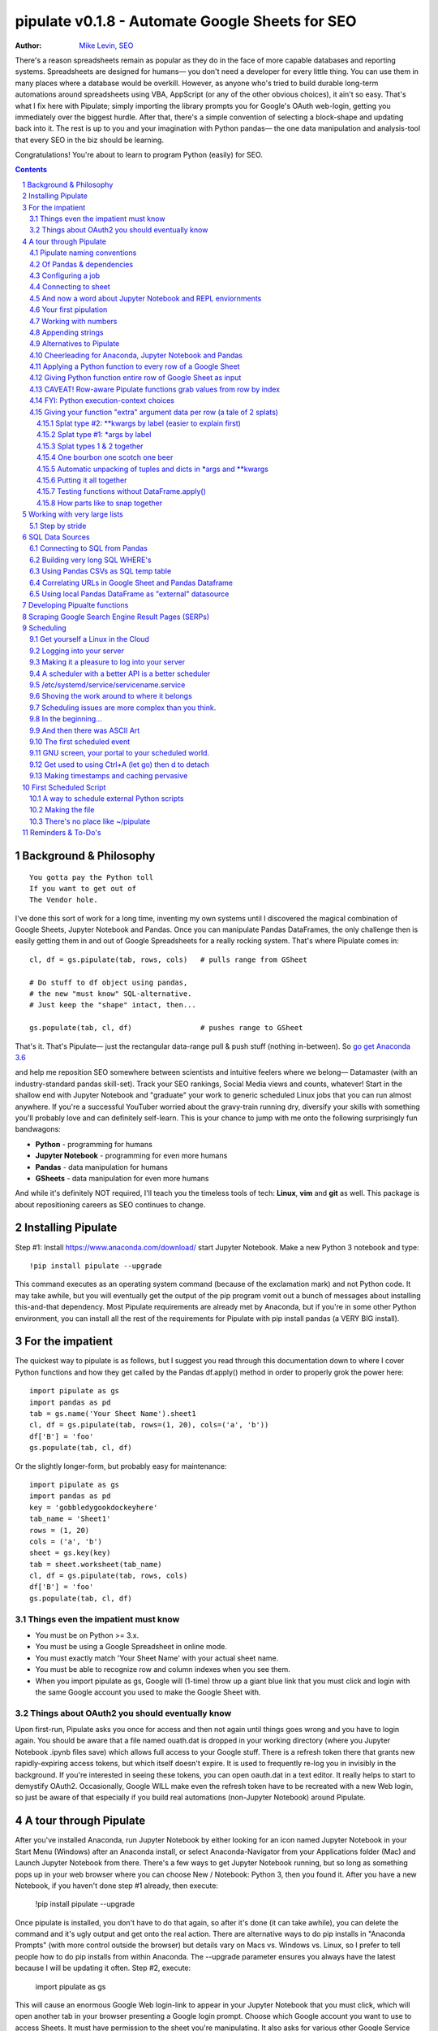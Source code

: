
===============
pipulate v0.1.8 - Automate Google Sheets for SEO
===============

:Author: `Mike Levin, SEO <http://mikelev.in>`_

There's a reason spreadsheets remain as popular as they do in the face of more
capable databases and reporting systems. Spreadsheets are designed for humans—
you don't need a developer for every little thing. You can use them in many
places where a database would be overkill. However, as anyone who's tried to
build durable long-term automations around spreadsheets using VBA, AppScript
(or any of the other obvious choices), it ain't so easy. That's what I fix here
with Pipulate; simply importing the library prompts you for Google's OAuth
web-login, getting you immediately over the biggest hurdle. After that, there's
a simple convention of selecting a block-shape and updating back into it. The
rest is up to you and your imagination with Python pandas— the one data
manipulation and analysis-tool that every SEO in the biz should be learning.

.. image:: pipulate-logo.svg

Congratulations! You're about to learn to program Python (easily) for SEO.

.. contents::
    :backlinks: none

.. sectnum::

########################################
Background & Philosophy
########################################
::

    You gotta pay the Python toll 
    If you want to get out of
    The Vendor hole.

I've done this sort of work for a long time, inventing my own systems until I
discovered the magical combination of Google Sheets, Jupyter Notebook and
Pandas. Once you can manipulate Pandas DataFrames, the only challenge then is
easily getting them in and out of Google Spreadsheets for a really rocking
system. That's where Pipulate comes in::

    cl, df = gs.pipulate(tab, rows, cols)   # pulls range from GSheet

    # Do stuff to df object using pandas,
    # the new "must know" SQL-alternative.
    # Just keep the "shape" intact, then...

    gs.populate(tab, cl, df)                # pushes range to GSheet

That's it. That's Pipulate— just the rectangular data-range pull & push stuff
(nothing in-between). So `go get Anaconda 3.6 <https://www.anaconda.com/download/>`_ 

and help me reposition SEO somewhere between scientists and intuitive feelers
where we belong— Datamaster (with an industry-standard pandas skill-set). Track
your SEO rankings, Social Media views and counts, whatever! Start in the
shallow end with Jupyter Notebook and "graduate" your work to generic scheduled
Linux jobs that you can run almost anywhere. If you're a successful YouTuber
worried about the gravy-train running dry, diversify your skills with something
you'll probably love and can definitely self-learn. This is your chance to jump
with me onto the following surprisingly fun bandwagons:

- **Python** - programming for humans
- **Jupyter Notebook** - programming for even more humans
- **Pandas** - data manipulation for humans
- **GSheets** - data manipulation for even more humans

And while it's definitely NOT required, I'll teach you the timeless tools of
tech: **Linux**, **vim** and **git** as well. This package is about
repositioning careers as SEO continues to change.

########################################
Installing Pipulate
########################################

Step #1: Install https://www.anaconda.com/download/ start Jupyter Notebook.
Make a new Python 3 notebook and type::

    !pip install pipulate --upgrade

This command executes as an operating system command (because of the
exclamation mark) and not Python code. It may take awhile, but you will
eventually get the output of the pip program vomit out a bunch of messages
about installing this-and-that dependency. Most Pipulate requirements are
already met by Anaconda, but if you're in some other Python environment, you
can install all the rest of the requirements for Pipulate with pip install
pandas (a VERY BIG install).

########################################
For the impatient
########################################

The quickest way to pipulate is as follows, but I suggest you read through this
documentation down to where I cover Python functions and how they get called by
the Pandas df.apply() method in order to properly grok the power here::

    import pipulate as gs
    import pandas as pd
    tab = gs.name('Your Sheet Name').sheet1
    cl, df = gs.pipulate(tab, rows=(1, 20), cols=('a', 'b'))
    df['B'] = 'foo'
    gs.populate(tab, cl, df)

Or the slightly longer-form, but probably easy for maintenance::

    import pipulate as gs
    import pandas as pd
    key = 'gobbledygookdockeyhere'
    tab_name = 'Sheet1'
    rows = (1, 20)
    cols = ('a', 'b')
    sheet = gs.key(key)
    tab = sheet.worksheet(tab_name)
    cl, df = gs.pipulate(tab, rows, cols)
    df['B'] = 'foo'
    gs.populate(tab, cl, df)

****************************************
Things even the impatient must know
****************************************

- You must be on Python >= 3.x.
- You must be using a Google Spreadsheet in online mode.
- You must exactly match 'Your Sheet Name' with your actual sheet name.
- You must be able to recognize row and column indexes when you see them.
- When you import pipulate as gs, Google will (1-time) throw up a giant blue
  link that you must click and login with the same Google account you used to
  make the Google Sheet with.

****************************************
Things about OAuth2 you should eventually know
****************************************

Upon first-run, Pipulate asks you once for access and then not again until
things goes wrong and you have to login again. You should be aware that a file
named ouath.dat is dropped in your working directory (where you Jupyter
Notebook .ipynb files save) which allows full access to your Google stuff.
There is a refresh token there that grants new rapidly-expiring access tokens,
but which itself doesn't expire. It is used to frequently re-log you in
invisibly in the background. If you're interested in seeing these tokens, you
can open oauth.dat in a text editor. It really helps to start to demystify
OAuth2. Occasionally, Google WILL make even the refresh token have to be
recreated with a new Web login, so just be aware of that especially if you
build real automations (non-Jupyter Notebook) around Pipulate.

########################################
A tour through Pipulate
########################################

After you've installed Anaconda, run Jupyter Notebook by either looking for an
icon named Jupyter Notebook in your Start Menu (Windows) after an Anaconda
install, or select Anaconda-Navigator from your Applications folder (Mac) and
Launch Jupyter Notebook from there. There's a few ways to get Jupyter Notebook
running, but so long as something pops up in your web browser where you can
choose New / Notebook: Python 3, then you found it. After you have a new
Notebook, if you haven't done step #1 already, then execute:

    !pip install pipulate --upgrade

Once pipulate is installed, you don't have to do that again, so after it's done
(it can take awhile), you can delete the command and it's ugly output and get
onto the real action. There are alternative ways to do pip installs in
"Anaconda Prompts" (with more control outside the browser) but details vary on
Macs vs. Windows vs. Linux, so I prefer to tell people how to do pip installs
from within Anaconda. The --upgrade parameter ensures you always have the
latest because I will be updating it often. Step #2, execute:

    import pipulate as gs

This will cause an enormous Google Web login-link to appear in your Jupyter
Notebook that you must click, which will open another tab in your browser
presenting a Google login prompt. Choose which Google account you want to use
to access Sheets. It must have permission to the sheet you're manipulating. It
also asks for various other Google Service permissions while it has the chance,
in case you plan on using Pipulate to track your YouTube view-counts and such,
which you should totally do.

****************************************
Pipulate naming conventions
****************************************

In case you're wondering why I recommend the convention of importing pipulate
as gs, it's because my other Github module GoodSheet got fully wrapped in here,
and I like reminding everyone Pipulate is in fact GoodSheet. I also got very
fond of how gs.pipulate() looks, and I think it helps that gs also stands for
Google Sheet. It also avoids the verbosity of pipulate.pipulate() or
abbreviation-confusion of pi.pipulate() or pip.pipulate() or any of the other
choices not nearly as beautiful as gs.pipulate().

For those familiar with the Flask web microframework, it might help to think of
Pipulate as something lightly sprinkled in to connect GSpread and Pandas, and
not really trying to do all that much itself except a few API innovations to
help. The act of pipulating is just picking up an Excel-style rectangular
spreadsheet range as both a GSpread cell_list and a Pandas DataFrame, altering
the df completely with Pandas, and then using the symmetrical act of POPULATING
to push the changes back into Google Sheet.

****************************************
Of Pandas & dependencies
****************************************

Pipulate is designed to let you do all your challenging data-manipulation work
in Pandas. Pandas is not part of Python "core", but then neither is Google
Sheets or GSpread, so don't complain. You're drinking deep of both the Google
and Python Koolaid with Pipulate. You could do a lot worse. Any disenfranchised
SQL-users out there, Python Pandas is where you should be going. Not to put too
fine a point on it, but SQL has let you down. You need a more universal
lightweight "general case" data manipulation tool, and Pandas is it whether you
realize it yet or not. It's not like Oracle's going to buy Python too. So just
go ahead and import Pandas::

    import pandas as pd

****************************************
Configuring a job
****************************************

In that same Jupyter Notebook that you imported pipulate and pandas into, you
can now set the values that will allow you to connect to our spreadsheet (file)
and worksheet (tab), along with the cell range defined as a set of row and
column indexes, using row-numbers and column-letters that display in
spreadsheet user interfaces::

    key = '[Your GSheet key]'
    tab_name = 'Sheet1'
    rows = (1, 20)
    cols = ('a', 'b')

It's good to switch from using GSheet file-names to their unique "keys" for the
sake of avoiding future confusion about which document you're actually working
on. It's far too easy to have 2 files with the same name. Be sure to use the
long string of characters copied out of a Google Sheet URL for the key. That's
the long string of alphanumeric gobbledygook not broken up by slashes. The
tab_name is always "Sheet1" on a freshly-made sheet. If you rename it or want
to manipulate a different tab, be sure to make it match this. The rows and cols
tuple defines the rectangular region you will want to manipulate.

Okay, let's generate some text to manipulate with Pipulate. Enter and execute::

    import this

...and you will now have 20 nice new lines about the Zen of Python to
copy/paste from Jupyter Notebook to a newly-made Google Sheet you can use for
the below exercise. In other words, create a new Google Sheet and paste the 20
Zen of Python lines into cells A1:A20. You are now ready to pipulate.

****************************************
Connecting to sheet
****************************************

Open the connection to the Google Sheet (as if it were a database) and copy a
rectangular range in both the GSpread cell_list format and as a Pandas
DataFrame. This is setting the stage to pipulate, by creating two identical
shapes, but of different types (one from GSpread and the other from Pandas)::

    sheet = gs.key(key)
    tab = sheet.worksheet(tab_name)
    cl, df = gs.pipulate(tab, rows, cols)

Even though the cl is a cell_list from GSpread, it is also very similar to
Python's core datatype called list. Jupyter Notebook lets you inspect the
contexts of cl or df simply by running them on their own line. Type this and
hit Enter::

    cl

As you can see, GSpread cell_lists are just what one might call a
one-dimensional array in other languages, which is the same as a normal Python
list datatype. However, a few extra attributes have been layered onto each
cell, such as cl[0]._row to see what row a cell belongs to and cl[0]._col for
its column. In this way, GSpread avoids more complex shapes like a list of
lists or a list of tuples, but it does make manipulating it directly as if a
spreadsheet a challenge, which is pretty frustrating because that's the entire
reason you use a library like GSpread.

Have no fear; Pandas to the rescue! It's not the cl we're going to manipulate.
It's the df, which is a Pandas DataFrame and has a lot of powerful
database-like tricks built-in. All we have to do is NOT TOUCH the cl until such
time as we push our changes back to the spreadsheet. You can also inspect the
df with Jupyter Notebook::

    df

****************************************
And now a word about Jupyter Notebook and REPL enviornments
****************************************

You can inspect objects like cl and df this way because you are in a REPL
(read, eval, print, loop) for Python code execution where the contents of a cl
or df is just sort of "hanging around" frozen in memory MID-EXECUTION for your
casual perusal. This is both a small miracle, and makes Jupyter Notebook the
ideal place for for scientists and marketers to "feel their way around" data
before building resilient automations.

I'm also helping you jump on the same bandwagon that's helping scientists solve
the crisis of reproducibility that hit their field a few years back when they
realized that 70% of published scientific research was unreproducible. While
much credit goes to Jupyter Notebook, it's really Anaconda that gets it all
installed and erases that pesky multi-platform issues that usually become very
major stumbling blocks—even for scientists.

****************************************
Your first pipulation
****************************************

Say you wanted to just plug the value "foo" into column B::

    df['B'] = 'foo'

You can now "push" your changed dataframe object back into the still
compatibly-shaped cell_list object, but peek at it first "in memory" by just
typing df all by itself::

    df

Make the changes that you see in memory push back out to the spreadsheet. Watch
the browser as you populate to see the changes occur!::

    gs.populate(tab, cl, df)

Congratulations. You've just pipulated.

Plugging data dynamically into Google Sheets is nothing new. Pipulate just
simplifies it. To do something slightly more interesting, you can simply copy
the contents of column A to B::

    df['B'] = df['A']
    gs.populate(tab, cl, df)

****************************************
Working with numbers
****************************************

Say there were numbers in column A and you wanted column be to be that number
times 2. Notice I have to convert column A to integers even if they look like
numbers in the spreadsheet, because GSpread converts all numbers to strings::

    df['B'] = df['A'].astype(int) * 2

This example will throw an error if you try it on the Zen of Python data, you
would get ValueError: invalid literal for int() with base 10: 'The Zen of
Python, by Tim Peters'. But you can put numbers in column A and execute this to
see a simple *2 operation and acquaint yourself with how automate-able things
start to become when you replace tedious manual Excel processes with
automation.

****************************************
Appending strings
****************************************

If you wanted to append foo to column A and put the result in column B (like
above, but appending strings to an already already string-type column).::

    df['B'] = df['A'] + 'foo'


****************************************
Alternatives to Pipulate
****************************************

Embedded application languages like Microsoft's VBA or Google's AppScript can
achieve similar results, but if I need to explain to you why these are not as
good as using Python on the back-end, you're in the wrong place. The same goes
for the ever-increasing selection of paid-for Excel and GDocs plug-ins and
other proprietary vendor products which probably don't quite do what you need.

Pipulate is mostly about Python and Pandas. You could replace gs.pipulate() and
gs.populate() with pd.read_csv() and pd.to_csv() and take Google Sheets out of
the equation entirely, or use Excel instead of GSheets by swapping PyExcel for
GSpread. My thinking is that if you have to learn and master one tool for this
sort of data manipulation, it might as well be Python/Pandas.

****************************************
Cheerleading for Anaconda, Jupyter Notebook and Pandas
****************************************

The above example with .astype() also shows that even if you know Python,
there's some new learning to do here for things like casting datatypes, which
is actually different from pure Python. Pandas sits on NumPy which is a popular
C-optimized Python library that provides N-dimensional arrays for the same kind
of work that IBM dinosaurs still do in Fortran for science and stuff. Pandas is
a FRAMEWORK on top of NumPy for such work, but which turns out to be perfectly
designed for what I used to use Pipulate for when it was a Flash-based Web app.

****************************************
Applying a Python function to every row of a Google Sheet
****************************************

Now say you wanted to apply a function to every line of the DataFrame to do
something like retrieve a title tag from a web address, and you had a function
that looked like::

    def status_code(url):
        import requests
        rv = 'failed'
        try:
            rv = requests.get(url).status_code
        except:
            pass
        return rv

Now you can get the status code of every URL in column A with::

    df['B'] = df['A'].apply(status_code)

This is where the "framework" known as Pandas steps in with its own
conventions. Pandas knows to take the function named in the apply method and
for every row of the dataframe, plug the value found in column A into the
function called status_code and plug the resulting value into column B. Look
carefully at what's going on here, because it's about to get a lot more
complicated.

****************************************
Giving Python function entire row of Google Sheet as input
****************************************

While the above example is powerful, it's not nearly as powerful as feeding TWO
arguments to the function using values from out of each row of the dataframe.
To do that, we simply call the .apply() method of the ENTIRE DATAFRAME and not
just a row::

    df['B'] = df.apply(func, axis=1)

There's a few things to note here. First, we HAVE TO include the axis=1
argument or else each COLUMN will be fed to the function by default as it
iterates through the dataframe. When you use the df.apply() method, you can
step through the entire dataframe row-by-row or column-by-column, and we simply
have to include axis=1 to PRESERVE the row-by-row behavior of calling the apply
method directly from a row (when it's implicit). Now, we can select a 3-column
range::

    key = '[Your GSheet key]'
    tab_name = 'Sheet1'
    rows = (1, 4)
    cols = ('a', 'c') # <--Switched "b" to "c"
    sheet = gs.key(key)
    tab = sheet.worksheet(tab_name)
    cl, df = gs.pipulate(tab, rows, cols)

Now we plan on putting a URL in column A and some text that we're going to look
for on the page in column B. Instead of just returning a response code, we will
return how many times the text was found in the retrieved HTML of the page. So,
we will desire to apply this command::

    df['C'] = df.apply(count_times, axis=1)

****************************************
CAVEAT! Row-aware Pipulate functions grab values from row by index
****************************************

However now the count_times function has more responsibility than the
status_code function. Specifically, it needs to know to get the URL from column
A and the keyword from column B, so we rewrite status_code as follows::

    def count_times(row):
        import requests
        url = row[0]
        keyword = row[1]
        rv = None
        try:
            ro = requests.get(url)
        except:
            pass
        rv = '--'
        if ro and ro.status_code == 200:
            rv = ro.text.count(keyword)
        return rv

With the above example, you put the URL you want to examine in column A and the
text whose occurrences you want to count on the page in column B. The results
appear in column C. This is where it starts getting more complex, and there are
ALWAYS costs to complexity. Mapping has to go somewhere, and I currently choose
to put it INSIDE Pipulate functions, which is not necessarily the best
long-term decision, but complex as it may be, you're going to be able to follow
everything that's going on right there in front of you without maintaining
some awful set of per-project externalized mapping tables... ugh! You'll suffer
through that sort of thing soon enough. For here, for now; MAGIC NUMBERS!

****************************************
FYI: Python execution-context choices
****************************************

Remember that the Python code is running under your control so you are not
limited as you would be using Google's own built-in Apps Script (Google's
answer to VBA) for the same purposes. Your Python code is running on your local
machine (via Jupyter Notebook) and can easily be moved to the cloud or on cheap
hardware like Raspberry Pi's. Truth be told, Jupyter Notebook is optional.

All your data manipulation or "creative work" is taking place in Pandas
DataGrids which you are "painting" onto in memory. Aside from copying the
initial range out of a spreadsheet and then pasting the identically-shaped but
altered rectangular spreadsheet range back in, this entire system is just
becoming adept at Pandas using GSheets instead of CSVs.

****************************************
Giving your function "extra" argument data per row (a tale of 2 splats)
****************************************

When stepping row-by-row through a Python Pandas DataFrame, it is often
desirable to insert "meta" attributes that can be used in the function WITHOUT
putting those numbers wastefully on every row of the spreadsheet you're
manipulating. Say the data we wanted to add is a date and it was the same dates
for every row.

===== === ========== ==========
one   com 2018-10-01 2018-10-31
two   net 2018-10-01 2018-10-31
three org 2018-10-01 2018-10-31
===== === ========== ==========

Since the date would be the same all the way down, using a whole column in a
Google Sheet for it would be a waste. In fact, GSheets has some limit to how
many cells you can have, so an extra column with nothing but repeated data is
very "expensive" quota-wise and slows your sheet down. Instead, only keep the
unique data per-row in the sheet. The Pandas API (and Python API in a broader
sense) provides for passing in both fixed-position arguments and labeled
arguments by sort of "side-loading" them in as follows::

    df['C'] = df.apply(func, axis=1, start='2018-01-01', end='2018-01-31')

APIs are weird. They work different ways in different languages, and this is
how Python works. It's weird, but wonderful. There are subtle rules you have to
get down here that just comes with experience. It's called learning to think
Pythonically, If you're in Jupyter Notebook, take a moment to run this::

    import this

--------------------
Splat type #2: \**kwargs by label (easier to explain first)
--------------------

The argument named (\*\*kwargs) accepts as a parameter EITHER a Python
dictionary object (called a dict, which looks a lot like JSON) or it will
accept the more common command-line convention of name=value, name2=value2...
as if being typed-in a terminal. I had a lot of difficulty grokking this, but
it's one of the reasons Python is used to create user-loved "API-wrappers" to
every non-Python API out there. Look at how you're going to have to ACCESS
those values from inside a function::

    df['C'] = df.apply(func, axis=1, start='2018-01-01', end='2018-01-31')

    def func(row, **kwargs):
        number = row[0]
        tld = row[1]
        kwarg1 = kwargs['start']
        kwarg2 = kwargs['end']
        # Do stuff here
        return stuff

--------------------
Splat type #1: \*args by label
--------------------

That was an example where you have multiple labeled arguments like start and
end dates. But if it's being side-loaded in a similar fashion similar to the
row, then you use the other type of splat that only uses a single asterisk in
the function argument definition::

    df['c'] = df.apply(func, axis=1, args=('two', 'peas'))

    def func(row, *args):
        number = row[0]
        tld = row[1]
        arg1 = args[0]
        arg2 = args[1]
        # do stuff here
        return stuff

--------------------
Splat types 1 & 2 together
--------------------

And then as you would imagine, you can mix positional \*splatting with labeled
\**splatting. You just have to use positional first and labeled second (or
last, actually), because if you think about it, that's how it must be::

    df['c'] = df.apply(func, axis=1, args=('two', 'peas'),
                       start='2018-01-01', end='2018-01-31')

    def func(row, *args):
        number = row[0]
        tld = row[1]
        kwarg1 = kwargs['start']
        kwarg2 = kwargs['end']
        arg1 = args[0]
        arg2 = args[1]
        # do stuff here
        return stuff

--------------------
One bourbon one scotch one beer
--------------------

Just to put a fine point on it, because it's really that important, the very
common way to define a pipulate function and its arguments is::

    def func(row, *args, **kwargs):

...which gets invoked stand-alone like this::

    func(one_row, one_tuple, one_dict)

...or via Pandas like this::

    df.apply(func, axis=1, one_tuple, one_dict)

...or possibly like this::

    df.apply(func, axis=1, ('two', 'peas'), foo='bar', spam='eggs', ping='pong')

...is the same as saying:

1. Define a function named "func".
2. Require something in position 1.
3. Optionally expect a tuple next.
4. Optionally expect a dictionary or sequence of labeled values as the last thing(s).

--------------------
Automatic unpacking of tuples and dicts in \*args and \*\*kwargs
--------------------

If passing all these lists and name/value pairs starts to get ugly, remember
Python actually likes to unpack for tuples and dicts for you as you splat. So
this ugly form of the above API-call::

    df['C'] = df.apply(func, axis=1, args=('two', 'peas'),
                       start='2018-01-01', end='2018-01-31')

...can be re-written in Python as::

    pod = ('two', 'peas')
    dates = {'start' : '2018-01-01', 'end': '2018-01-31'}
    df['C'] = df.apply(func, axis=1, pod, dates)

So the common pattern for a Pipulate function which you plan to apply to every
row of a Pandas DataFrame using the .apply() method is::

    my_val = func(a_list, a_tuple, a_dict)

--------------------
Putting it all together
--------------------

So say you were starting out with this data, but you needed to use start and
end dates with it, along with 2 more pieces of standard information per row.

===== ===
one   com
two   net
three org
===== ===

The Pipulate function to could look like::

    def func(row, *pod, **dates):
        postion = row[0]
        tld = row[1]
        pea1 = pod[0]
        pea2 = pod[1]
        start = dates['start']
        end = dates['end']

...and calling it from Pandas, again, like this::

    df['C'] = df.apply(func, axis=1,
                       pod=('two', 'peas'),
                       dates={'start' : '2018-01-01',
                               'end': '2018-01-31'
                             }
                       )

Aren't you glad Python doesn't HAVE TO look like JavaScript?

--------------------
Testing functions without DataFrame.apply()
--------------------

If you don't really want to connect to Google Sheets and you just want to test
your Pipulate function with dummy data to simulate the DataFrame.apply() call,
you can use the function directly like this::

    my_val = func(['three', 'org'],
                  ('two', 'peas'),
                  start='2018-01-01',
                  end='2018-01-31')

But when the time comes to use it with Panda's DataFrame.apply(), it would look
like this. Just a reminder, the word "func" is actually the name of the
function that you've defined (with def) and axis=1 is what makes ROWS get fed
in on each step through the DataFrame::

    df['C'] = df.apply(func, axis=1,
                       pod=('two', 'peas'),
                       start='2018-01-01',
                       end='2018-01-31')

Whether you label the tuple or not in the call is optional, but if you do, it
has to match the definition. Otherwise, its position is enough.

--------------------
How parts like to snap together
--------------------

Some pretty cool concepts of bundling and unbundling of attributes between
Python objects and more common command-line API style is going on here. You
don't have to use the Python objects as the argument parameters. You can break
out and unbundle them yourself. If we only have one date parameter for example,
we could feed it in an unlabeled fixed position::

    pod = ('two', 'peas')
    dates = {'start' : '2018-01-01', 'end': '2018-01-31'}

...which leads to the simplest form to look at::

    df['C'] = df.apply(func, axis=1, pod, dates)

And there you have it. That's pretty much the basic use of Pipulate for
completely open-ended semi-automated Python Kung Fu in Google Sheets. If you're
anything like me, you're feeling chills running down your back at the
possibilities. If jumping onto the SCIENCE bandwagon that's occurring (to fix
their "crisis of accountability") isn't also the future of SEO, then I don't
know what is. All Pipulate does is let you get it in and out of GSheets easily,
so you can focus on the hard parts. Let the crazy ad hoc SEO investigations of
your dreams begin!

########################################
Working with very large lists
########################################

Google Sheet is not always the best place to process very large lists, but the
alternative is often worse, so the trick is to just decide by what size chunks
you should process at a time. This concept is sometimes called step-by-stride.
To use step-by-stride with Pipulate we take a basic example and simply add a
"stride" variable and edit out the last 2 lines that set and push the values::

    import pandas as pd
    import pipulate as gs
    stride = 100
    key = '[Your GSheet key]'
    tab_name = 'Sheet1'
    rows = (1, 10000)
    cols = ('a', 'b')
    sheet = gs.key(key)
    tab = sheet.worksheet(tab_name)
    cl, df = gs.pipulate(tab, rows, cols)
    #df['B'] = 'foo'
    #gs.populate(tab, cl, df)

****************************************
Step by stride
****************************************

In the above example, we only added a "stride" variable and edited out the last
2 lines that updates the sheet. Say the sheet were 10,000 rows long. Updating A
LOT of data with one of these AJAX-y data-calls is never a good idea. The
bigger the attempted update of a GSheet in one-pass, the more mysterious things
are going on while you wait, and the likelihood of an entire update failing
because of a single row failing goes up. The solution is to travel 10,000 rows
by 100-row strides (or smaller) and we wanted it to take 1000 steps. We replace
the last 2 lines with the following step-by-stride code::

    steps = rows[1] - rows[0] + 1
    for i in range(steps):
        row = i % stride
        if not row:
            r1 = rows[0] + i
            r2 = r1 + stride - 1
            rtup = (r1, r2)
            print('Cells %s to %s:' % rtup)
            cl, df = gs.pipulate(tab, rtup, cols)
            df['B'] = 'foo'
            gs.populate(tab, cl, df)

And that's pretty much it. All together, the code to process 10,000 rows by
100-row long strides directly in Google Sheets for accomplishing almost
anything you can write in a function to replace 'foo' with one of the fancier
pandas API calls described above::

    import pandas as pd
    import pipulate as gs
    stride = 100
    key = '[Your GSheet key]'
    tab_name = 'Sheet1'
    rows = (1, 10000)
    cols = ('a', 'b')
    sheet = gs.key(key)
    tab = sheet.worksheet(tab_name)
    cl, df = gs.pipulate(tab, rows, cols)
    steps = rows[1] - rows[0] + 1
    for i in range(steps):
        row = i % stride
        if not row:
            r1 = rows[0] + i
            r2 = r1 + stride - 1
            rtup = (r1, r2)
            print('Cells %s to %s:' % rtup)
            cl, df = gs.pipulate(tab, rtup, cols)
            df['B'] = 'foo'
            gs.populate(tab, cl, df)

########################################
SQL Data Sources
########################################

It's easiest to pipulate when you only have to apply one quick function to
every line of a list because it takes advantage of the Pandas framework
conventions; how the .apply() method works in particular. HOWEVER, if your
per-row query is a slow and expensive SQL query INSIDE a pipulate function like
this (the WRONG way)::

    def hits(row, **kwargs):
        import psycopg2
        import apis
        url = row[1]
        start = kwargs['start']
        end = kwargs['end']
        a = apis.constr
        atup = tuple(a[x] for x in a.keys())
        user, password, host, port, dbname = atup
        constr = "user='%s' password='%s' host='%s' port='%s' dbname='%s'" % atup
        conn = psycopg2.connect(constr)
        sql = """SELECT
            url,
            sum(hits) as hits
        FROM
            table_name
        WHERE
            url = '%s'
            AND date >= '%s'
            AND date <= '%s'
        GROUP BY
            url
        """ % (url, start, end)
        df = pd.read_sql(sql, con=conn)
        return df['hits'].iloc[0]

****************************************
Connecting to SQL from Pandas
****************************************

We now want to move the SQL query OUTSIDE the function intended to be called
from .apply(). Instead, you get all the records in one go and plop them onto
your drive as a CSV file and hit THAT later in the function from .apply().
Getting psycopg2 installed is usually easiest through Anaconda's conda repo
system (not covered here). First we connect to SQL::

    a = apis.constr
    atup = tuple(a[x] for x in a.keys())
    user, password, host, port, dbname = atup
    constr = "user='%s' password='%s' host='%s' port='%s' dbname='%s'" % atup
    conn = psycopg2.connect(constr)

****************************************
Building very long SQL WHERE's
****************************************

Next, we're going to need to build a string fragment for use in the SQL query
that calls out every single URL that we want to get data back on. One of the
worst parts about SQL is "in list" manipulations. The only way to be sure is a
pattern like this::

    WHERE
        url = 'example1'
        OR url = 'example2'
        OR url = 'example3'
        OR url = 'example4'

...and so on for as many URLs as you have to check. They're probably in your
Google sheet already, so let's grab them into a list in a way that creates
almost the exact above pattern (yay, Python!)::

    urls = df['A'].tolist()
    urls = "url = '%s'" % "' OR url = '".join(urls)

The 2 lines above convert a Pandas DataFrame into a standard Python list and
then into a fragment of a SQL statement. When people talk about being
expressive AND brief in Python, this is what they mean. Being able to read and
write statements like those above is a pure joy. You can look at the urls value
in Jupyter Notebook to confirm it's good (if a bit wordy) valid SQL that will
slip right into a query. Now, we unify the SQL fragment above with the rest of
the SQL statement using the endlessly beautiful possibilities of the Python
API::

    def sql_stmt(urls, start, end):
        return """SELECT
            url,
            sum(hits) as hits
        FROM
            table_name
        WHERE
            %s
            AND date >= '%s'
            AND date <= '%s'
        GROUP BY
            url
        """ % (sql_urls, start, end)

****************************************
Using Pandas CSVs as SQL temp table
****************************************

You can now use the above function that really only returns the not-executed
multi-line text string which is used to populate a Pandas DataFrame and cache
the results locally just in case you come back during a separate Jupyter
Notebook session, you won't have to re-execute the query (unless you want the
freshet data)::

    df_sql = pd.read_sql(sql_stmt(urls, start='2018-01-01', end='2018-01-31'), con=conn)
    df_sql.to_csv('df_sql.csv') #In case you need it later
    df_sql = pd.read_csv('df_sql.csv', index_col=0) #Optional / already in memory

****************************************
Correlating URLs in Google Sheet and Pandas Dataframe
****************************************

We will now use this data source which now contains the "result" list of URLs
with the accompanying the number of hits each got in that time-window to create
your own Pipulate data source (or service). The GROUP BY in the query and
sum(hits) is aggregating all the hit counters into one entry per URL. The
correlation here is similar to an Excel VLookup. We make a pipualte function
for the DataFrame.apply() method to use THIS local data::

    def hits(row, **kwargs):
        url = row[1]
        df_obj = kwargs['df_obj']
        retval = 'Not found'
        try:
            retval = df_obj.loc[df_obj['url'] == url]
            retval = retval['hits'].iloc[0]
        except:
            pass
        return retval

****************************************
Using local Pandas DataFrame as "external" datasource
****************************************

Now instead of hitting the remote, slow, expensive SQL database every time, we
execute the SQL once at the beginning and can use the local data to pipulate::

    key = '[Your GSheet key]'
    tab_name = 'Sheet1'
    rows = (1, 1000)
    cols = ('a', 'b')
    sheet = gs.key(key)
    tab = sheet.worksheet(tab_name)

    cl, df = gs.pipulate(tab, rows, cols)
    df['B'] = df.apply(hits, axis=1, df_obj=df_sql)
    gs.populate(tab, cl, df)

Or if it's over a huge list or is error-prone and will need rows entirely
skipped because of bad data or whatever, we can step by stride by replacing the
above 3 lines with::

    stride = 10
    steps = rows[1] - rows[0] + 1
    for i in range(steps):
        row = i % stride
        if not row:
            r1 = rows[0] + i
            r2 = r1 + stride - 1
            rtup = (r1, r2)
            print('Cells %s to %s:' % rtup)
            cl, df = gs.pipulate(tab, rtup, cols)
            try:
                df['B'] = df.apply(hits, axis=1, df_obj=df_sql)
                gs.populate(tab, cl, df)
            except:
                pass

########################################
Developing Pipualte functions
########################################

Because Pipulate functions are really just Python functions (generally being
called through the Pandas DataFrame.apply() method), you can develop Pipulate
functions just as you would any other Python funciton.

The only unusal concern is how when you feed an entire "row" of a dataframe to
a Python function, it takes the form of an arbitrary variable name (usually
row) containing a numerically indexed list of values (the values from the row,
of course). This only means that a wee bit of "mapping" need be done inside the
function. So say you needed to apply an arbirary function to column C using the
data from both columns A and B in this form::

    df['C'] = df.apply(arbitrary_function, axis=1)

...then you would need to write the arbitrary function like this::

    def arbitrary_function(row):
        value_from_A = row[0]
        value_from_B = row[1]
        # Do something here to
        # populate return_value.
        return return_value

...so when you're developing functions, the idea is to simulate a Pandas
DataFrame row in default Python list syntax to feed into the function for
testing... which is this easy::

    simulated_row = ['foo', 'bar']

So in Jupyter Notebook actually feeding the simulated row to the arbitrary
function for actually running and testing OUTSIDE the Pipulate framework looks
like this::

    arbitrary_function(simulated_row)

...so developing functions for Pipulate is easy-peasy. Just design your
functions to always just take in the first argument as a list whose values have
meaning because of their fixed positions — which naturally represent the cell
values from rows you'll be pulling in from a spreadsheet.

By the way, namedtuples are the superior way of doing this when not bound by a
pre-existing framework, but whatever. Pandas is worth it.

########################################
Scraping Google Search Engine Result Pages (SERPs)
########################################

Well, you knew it was coming. Let's scrape some SERPs. It's sooo easy. But I
suggest you get yourself an anonymous proxy server or twenty. Put them in a
file named proxies.txt, 1-per-line. If ports are used, include them after the
IP like this::

    152.190.44.178:8080
    53.117.213.95
    250.227.39.116:8000
    20.15.5.222

Now load the file called get_search_results.ipynb. If you cloned the github
repo and are working in Jupyuter Notebook, you can work directly in your cloned
pipulate folder. I would suggest making a copy of files such as
get_search_results.ipynb and keep the originals around as a sort of template.

Anonymous web proxies go bad fast, so before you start a session, you should do
a one-time refreshing of your proxy servers. Do that by running this block of
code with update_proxies set to True. It will create a file in your repo folder
called goodproxies.txt::

    update_proxies = True
    if update_proxies:    
        import pipulate.update_proxies as up
            up.Main()

After you have a good new list of proxies

########################################
Scheduling
########################################

Everything so far has been in Jupyter Notebook, and that's great for ad hoc
work, but when it comes to "promoting" a good report to daily use, you need
scheduling. And that's never pleasant, because you need a machine running
somewhere with as much reliability as you can get paying as little as possible.
That's just sort of a life lesson there. No matter how powerful you feel in
Jupyter Notebook, you're not all that if you can't automated. The answer?

****************************************
Get yourself a Linux in the Cloud
****************************************

Cloud... EC2 or whatever. Pick your poison. Whatever it is, being server-like
(as it should be), you're going to need to get into it... and for that you're
likely to receive a key from Amazon or your devops Dept. Figure out how to
login to that machine. It should be TOTALLY YOURS. This is your EC2 instance.
There are others like it, but this one is yours. Learn how to get in and out of
it fast, from almost anywhere. You can do this on a Raspberry Pi too if you
don't even want Amazon and a key in the picture.

****************************************
Logging into your server
****************************************

Once you figure out the ssh command to log in to your server, and do it
manually a few times. This follows the model of putting the key file in a
usually hidden directory on your system called .ssh which is usually in your
home directory::

    ssh -i ~/.ssh/id_rsa_yourname ubuntu@55.25.123.156

****************************************
Making it a pleasure to log into your server
****************************************

Once this works for you, create a text file and name it something like go.sh
and put it in your sbin. What's an sbin? It's a place you put little text-files
that work a lot like commands, but you write them. They're really useful. This
is your first Linux lesson from the Pipulate project. Linux (and Unix) won; get
used to it. It'll be your next stop after Jupyter Notebook. Scheduling
something you set-up in Jupyter Notebook is your natural "bridge" project. So
by this point, you struggled through that ssh command; congratulations.
Everything else is easy. Find your sbin by looking at your path::

    echo $PATH

Find your sbin in that gobbledygookdthen, then put something that looks like
this text (your info) in a file called go.sh (or whatever) there. Do the chmod
+x trick to make it executable, and then whenever you need to reach your
server, just type go. It's really nice to open a shell and to be in your
scheduling-environment just like that. We want to do everything immediately
reasonable to make the text-based Linux shell environment as totally cool as
Jupyter Notebook is::

    #!/bin/bash

    ssh -i ~/.ssh/id_rsa_yourname ubuntu@55.25.123.156

****************************************
A scheduler with a better API is a better scheduler
****************************************

We are not using crontab as our next step to achieve scheduling as some
googling about how to do this on a stock Linux server may indicate. We DON'T
like APIs where you have to drive nails through your head here at Pipulate. No,
we side with RedHat and others on the matter of default Linux system service
management and encourage you to use systemd. It's not the principles of the
least moving parts but rather the principle of not having to learn advanced
BASH script that's at play here. Thankfully, crontab's replacement systemd is
considered a highly supported mainstream alternative.
https://en.wikipedia.org/wiki/Systemd

****************************************
/etc/systemd/service/servicename.service
****************************************

You need a file in /etc/systemd/system which is the name of your service dot
service, like mysched.service. To create it, you may have to sudo vim or
whatever command because its a protected system location. The contents of your
file to kick-off Pipulate (or any other) Python scheduling job like this::

    [Unit]

    Description=Run Python script to handle scheduling

    [Service]
    Type=forking
    Restart=always
    RestartSec=5
    User=ubuntu
    Group=ubuntu
    WorkingDirectory=/home/ubuntu/mysched/
    ExecStart=/usr/bin/screen -dmS mysched /home/ubuntu/py35/bin/python /home/ubuntu/mysched/mysched.py
    StandardOutput=syslog
    StandardError=syslog

    [Install]
    WantedBy=multi-user.target

You you've just dropped this file in location, but now it needs to be enabled.
This is a one-time thing (unless you want it off for debugging or whatever)::

    sudo systemctl enable zdsched.service

Once you start playing around with the invisible background system services
(named daemons in Linux), the temptation is to keep rebooting your server to
make sure your changes "took" (similar to Apache/IIS webserver issues).
Whenever you're unsure and want to avoid a reboot, you can type::

    sudo systemctl daemon-reload

If you want to just restart YOUR scheduling service and not all daemons, you
can optionally do::

    sudo systemctl restart mysched.service

Who wants to type a longer command when you can type a shorter command? Since
we're in a location where we're typically cd' into, we don't need to do that
sbin trick we did on your local machine. In fact, I included r.sh in the repo,
so just cd into the repo directory and make sure the service names I'm using
match the ones you're using, and type::

    r[Enter]

...and it should reboot the service keeping mysched.py running. For your
curiosity, this is what it's doing::

    #!/bin/bash
    # This belongs in your sbin

    sudo systemctl daemon-reload
    sudo systemctl restart mysched.service

****************************************
Shoving the work around to where it belongs
****************************************

This r.sh file comes into play again later, because in order to ensure the
health of your scheduling server, we're going to give it a "clean slate" every
morning by rebooting it, and we're going to schedule the running of this BASH
script FROM PYTHON to do it. This is an example of doing each thing in the
place where it best belongs. Reboot from a bash script, respwan from systemd,
and actually SCHEDULE from within a single master Python script.

After such a reboot (and on any boot, really), we hand all scheduling
responsibility immediately over to Python (even though systemd could do more)
because as much better as it is over crontab, Python APIs are better still. We
actually are only using systemd as a pedantic task respawner. Think of it as
someone watching for your python-script to exit that can 100% reliably re-start
it. That's systemd in our scenario. After mysched.py is running, control is
immediately handed over to the 3rd party "Schedule" package from PyPI/Github
because it's API is better than the default sched module built-into Python.
Such things on my mind are:

- Period vs. Exact scheduling (every-x minutes vs every-day at y-o'clock)
- Concurrency when I need it and crystal clarity when I don't
- Minimal new "framework" language. If it feels like Django, turn and run.
- Optional ability to "lock" long-running jobs. General collision handling.
- Calls for little-enough code that if I make a mistake, I can easily recode.
- Crystal clear clarity of what's going on, no matter where I may be.

For now, "pip install schedule" seems to do the job.

****************************************
Scheduling issues are more complex than you think.
****************************************

When restarting a scheduling-script, you need to know that when it springs back
to life it may be in the middle or even towards the end of the daily time-cycle
you're probably used to thinking in, so "today's" reports may never get a
chance to run. You need to accommodate for this. You also need to be very
realistic about how many reports you're going to be able to run on a given
server on a given day. It can be like playing a giant game of Tetris, so it
would be nice to have concurrency.

Concurrency, you say? Are you suuuuure? There might be order-dependencies and
race-conditions in your script runs that you haven't thought about. I find that
it's always a good idea to avoid concurrency and to keep it simple (much good
karma) if the situation doesn't really call for concurrency. As hardware and
hosting gets cheaper, you can always slam out more EC2 instances and put less
work per server. Everything scales if you just size your work to fit one unit
of generic Linux server.

Staying conservative with your estimates and modest with your promises is
always a good idea, specially given how flaky all those APIs you're pulling
from could be, you ought to size out the job, then half it. Maybe even quarter
it. You won't be sorry. All that extra capacity in the server could be used for
temp tables or other unexpected resource hogs you'll run into that you don't
see today.

****************************************
In the beginning...
****************************************

The idea here with Pipulate is to make a very generic and almost organic (with
a heart-beat) place to start plugging your scheduled extractions from Jupyter
Notebook into, with the least muss and fuss... but also, the most power.
Pipulate only exists to make GSheets easier; a 3rd party package from
Github/PyPI which itself only exists to make gdata easier; a cryptic but
GOOGLE-PROVIDED API to Google Sheets. GData is most definitely NOT made for
humans. GSpread is made for those slightly more human. And for those entirely
human, there's Pipulate. In fact, there's something other than GSpread that I
just discovered which may have either tremendous impact or no impact at all
here at Pipulate. I'll let you know, but go take a look in either case. Real
kindred spirits over at https://github.com/nithinmurali/pygsheets

Oh yeah, so in the beginning::

    #Do whatever virtualenv stuff you do here
    pip install schedule
    pip install logzero
    pip install pyfiglet
    pip install colorama
    cd ~/
    mkdir mysched
    cd mysched
    vim mysched.py

****************************************
And then there was ASCII Art
****************************************

You can create your mysched.py however you like. I use vim, and it's spiritual
and life-changing. It also solves how to be really productive on pretty much
any machine you sit down at when doing tasks like this. Anyway, I just added
that file to the github repo, but for ease-of-use, I'll show the development of
our scheduling script here. First::

    from pyfiglet import figlet_format
    from colorama import Fore
    from logzero import logger, setup_logger

    font = 'standard'
    subfont = 'cybermedium'
    green = Fore.GREEN
    white = Fore.WHITE
    blue = Fore.BLUE

    ascii_art1 = figlet_format('Congratulations!', font=font)
    ascii_art2 = figlet_format('Welcome to Wonderland.!', font=subfont)
    print('%s%s%s' % (green, ascii_art1, white))
    print('%s%s%s' % (blue, ascii_art2, white))

    logger = setup_logger(logfile='mysched.log', maxBytes=1000000, backupCount=3)
    logger.info('This is some logger info.')

This should give you a good starting point for scheduling... none! By stripping
out everything that actually does scheduling, you can see how flashy
color-coded ASCII art can color your day, your view, and your perception of
time, rightness, and generally keep you on-track. Don't down-play the titles.
It should only ever be visible when you're restarting the script a lot for
testing, or at around 1:00 AM, or whenever your daily reboot occurs.

Keep in mind that later-on, we're going to "seize" the command-line output
stream (your view of the log-file) from anywhere you have a terminal program
and ssh program. That could very well be (and often is in my case) your mobile
phone. It's easier than you think; you don't even have to look at the actual
log files; it just sort of streams down the screen like the Matrix. That's the
effect I was going for (thank you LogZero).

You can ALSO see the log-file output that is also being written into
mysched.log which you can look at if say the script stopped running and the
real-time output went away::

    [I 180222 19:36:56 mysched:20] This is some logger info.
    [I 180222 19:47:07 mysched:20] This is some logger info.

****************************************
The first scheduled event
****************************************

Going from this "blank" scheduling file to the next step really highlights a
lot of the default power of the scheduling module.::

    import schedule as sched
    from pyfiglet import figlet_format
    from colorama import Fore
    from logzero import logger, setup_logger
    from datetime import date, datetime, timedelta
    import time

    UTCRebootTime = '06:00' # Generally, 1-AM for me
    beat_count = 0
    font = 'standard'
    subfont = 'cybermedium'
    green = Fore.GREEN
    white = Fore.WHITE
    blue = Fore.BLUE

    ascii_art1 = figlet_format('Congratulations!', font=font)
    ascii_art2 = figlet_format('Welcome to Wonderland.!', font=subfont)
    print('%s%s%s' % (green, ascii_art1, white))
    print('%s%s%s' % (blue, ascii_art2, white))

    the_time = str(datetime.now().time())[:5]
    logger = setup_logger(logfile='mysched.log', maxBytes=1000000, backupCount=3)
    logger.info("We're not in Jupyter Notebook anymore. The time is %s." % the_time)


    def main():
        sched.every(10).minutes.do(heartbeat)
        next_min = minute_adder(1).strftime('%H:%M')
        logger.info("When the clock strikes %s, down the rabbit hole with you!" % next_min)
        sched.every().day.at(next_min).do(the_queue)
        sched.every().day.at(UTCRebootTime).do(reboot)
        while True:
            sched.run_pending()
            time.sleep(1)


    def heartbeat():
        global beat_count
        beat_count += 1
        logger.info("Heartbeat %s at %s" % (beat_count, datetime.now()))


    def the_queue():
        logger.info("This is a scheduled event. Jump! Down the rabbit hole...")


    def reboot():
        logger.info("Rebooting system.")
        import subprocess
        p = subprocess.Popen(['sh', 'r.sh'], cwd='/home/ubuntu/pipulate/')


    def minute_adder(minutes):
        the_time = datetime.now().time()
        today = date.today()
        beat = timedelta(minutes=minutes)
        return_value = datetime.combine(today, the_time) + beat
        return return_value


    if __name__ == '__main__':
        main()

You can, and I encourage you to run this directly with the standard Python
command-line way of running it. If you haven't been doing it already, cd into
that directory and run::

    python mysched.py

****************************************
GNU screen, your portal to your scheduled world.
****************************************

Webmasters are dead. Long live the Datamaster! This is kind of like the LAMP
stack, but for scheduling in the modern world with (what I consider) the least
moving parts pushing around the "responsibilities". SQL-ish stuff goes to
Pandas, logic stuff to Python, Task-respawning to Linux, Data-UI to Google
Sheets... but what about WATCHING your scripts being run? What about getting
that at-one Zen feeling with all those invisible plates you have spinning?

If you put the service file in location at /etc/systemd/service/[mysched.py]
and reboot already, then this script is running in the background right now.
Wanna see it? It may be up to a bunch of those 10-minute heartbeats already.
Type::

    screen -d -r mysched

That's the gnu screen program. It's a lot like tmux, but if you don't know what
that is either, then it's a terminal server just like remote desktop software
like RDP or VNC, but instead of being for Graphical Desktops like Windows or
Mac, it's just for those type-in command-line terminals. It's a lot to type and
remember, so drop this into your /usr/local/sbin, or maybe your ~/ home folder
if sbin gives you trouble. I call it "ing.py" so that all together to see
what's going on (starting from a terminal on Mac, Windows, whatever), I type::

    go[Enter]
    do[Enter]

****************************************
Get used to using Ctrl+A (let go) then d to detach
****************************************

And then if I want to just immediately exit out, I type::

    Ctrl+A, D [Enter]

If you want to activate the "do.sh" just make this file by that name, chmod +x
it and drop it in your sbin or home::

    #!/bin/bash
    # Put this in your sbin or ~/ to be useful.

    screen -d -r mysched

This means that a secret invisible command-line task starts whenever the
machine reboots that you can "connect to" with that command. The -d parameter
means force it to detach from whatever other device it's showing on (the
"seizing" the display I mentioned earlier) and the -r parameter means
reconnect. Together, you can pretty much pull up your scheduling output
anywhere anytime.

But once you do, you are inside a terminal window session created by gnu screen
and NOT by the original login-session you had. The -d parameter means force it
to detach from whatever other device it's showing on (the "seizing" the
display I mentioned earlier) and the -r parameter means reconnect. This gives
you quite a bit of power to just scroll up and down the log-output (without
having to load a single file) using GNU screen's buffer-scroll::

    do[Enter] (to seize screen)
    Ctrl+A [Esc] (to switch to "Copy mode" with a scroll-back history)

Once you're in Copy Mode, you can use Page Up & Page Down. You can also use
Ctrl+B for back and Ctrl+F for forward. When you're done, hit the [Esc] key
again. When you want to release the screen session, it's still Ctrl+A, D
[Enter] to detach.

And finally, it can feel a little "out of control" to have a script running
insistently in the background with no way to stop.

The Unix/Linux-style type-in "terminal" interface that ships with Macs and can
be installed with Windows using CygWin or their new Windows 10 BASH shell is
your new portal into Wonderland. Jupyter Notebook gave you a taste of the power
of Python, but you're not really realizing it until you're running reports
during all that other delicious time when you're NOT sitting in front of a
browser hitting a button and waiting for something to finish on your local
machine.

****************************************
Making timestamps and caching pervasive
****************************************

You can't store everything locally, so don't try. You will run out of space,
and there's nothing worse than having to do file-maintenance on Cloud hardware
that's supposed to be sparing you from that nonsense. But neither can you write
anything that's going to fill your hard drive up forever with past data.
Hardware is hardware and resources are actually finite -- or rather, they're as
finite as you're willing to pay for. So if we want to store the data long-term,
it's got to be off-server, probably using a service such as Amazon S3. Using a
"data bucket" NoSQL hash-table (call it what you will) is a good idea in
situations like this because "deconstructing" everything into rows & columns
for SQL-like RDBMS storage isn't worth it, and although field-stuffing into a
Text or XML field in an RDBMS would work, it feels a lot like shoving a round
peg into a square hole -- why do it if a round hole is sitting right there?
This is more a place-holder for me to incorporate probably a decorator-based
cache system that is back-ended by Amazon S3. That will solve a lot of ongoing
server maintenance issues.

########################################
First Scheduled Script
########################################

Okay, so the above sets out the framework for scheduling. We have:

- A daily reboot
- An every-10-minutes heartbeat
- Something beginning 1-minute after script runs

****************************************
A way to schedule external Python scripts
****************************************

So the idea now is to build-out from that 3rd point. We just just start putting
references to different external Python filename.py's there, and they'll just
run. But there's one more trick. I'm adding this function to mysched.py along
with importing the importlib library to do the trick::

    def do_main(name):
        mod = importlib.import_module(name)
        mod.main()

This way, if you follow the Python if __name__ == '__main__' convention, you
can use this to invoke the method (function) named "main" with it's standard
(non-parameterized) call by just putting it in the same folder as mysched.py
and referring to the file by name from within mysched.py like this::

    do_main(filename)

...and that's all you need to do to schedule something that uses that
convention. Conversely, if the code in the external file is of the directly
copy-pasted from Jupyter Notebook variety which is likely to NOT use a function
called main (or even functions at all), then you can use the alternative
version that just does it::

    def do_it(name):
        mod = importlib.import_module(name)

...invoked with the very straight forward::

    do_it(filename)

****************************************
Making the file
****************************************

You will be using .py files and not the .ipynb files of Jupyter Notebook for
scheduling. There are various ways to go about it, but I suggest just
copy-pasting your separate text-blocks from JN over to your text-editor or
whatever, and just re-build your script up from parts over server-side. The
reason for this is that it makes you think through your work again. The way you
work in Jupyter Notebook is going to be very different from the way you work on
a Linux scheduling system. Your considerations are about 100x more complex, and
so now is the time to start thinking about them. So make track.py in the same
repo directory::

    vim hello_world.py

Don't worry. I already put it in the repo for you. It is basically just a
template for the ASCII art that I like to do. I think I've gone overboard with
colors. I usually only use green for OK with other colors sprinkled in
sparingly to capture my attention (warnings & stuff). Thanking you for taking
the red pill gets an exception. But now that we've proven scheduling an
external script, it's time to add a SECOND external script and-get serious
about SEO::

    vim track.py

****************************************
There's no place like ~/pipulate
****************************************

The hardest part for me in trying to grab the reins and gaining control of all
the required parts of datamastering, is always staying centered. You always
have to know where things are relative to either root "/" or home "~/". Even
that is a Unix geek joke about symbolic links. Anyhoo, working directories
usually tend to end up relative to ~/ 'cause you don't edit much in root. And
that folder-name is likely going to be whatever your git repo. And if you're
cloning from me with::

    git clone git@github.com:miklevin/pipulate

...then you have a directory probably something like this::

    ~/pipulate

...which you're always going to want to be in, especially if the machine you're
working on is a cloud instance set up somewhere specifically for you
specifically for this purpose. Then, you can get rid of a lot of typing by
creating a file like this (given you're on Ubuntu / adjust to OS) as your
.bash_profile. These are invisible configuration files (because of the dot at
the beginning of their filename). .bash_profile is executed whenever your
username (in this case, the default EC2 Ubuntu's "ubuntu" user::

    source /home/ubuntu/py35/bin/activate /home/ubuntu/py35
    PATH="$HOME/:$PATH"
    clear
    python ~/hi.py
    cd /home/ubuntu/pipulate

This answers such pressing questions as:

- How do I always make sure I'm in the exact same Python virtualenv as the one
  I use for scheduling?
- How can I add little bash helper scripts to my repo and have them in my path
  so I can easily use them?
- How can I give myself a snazzy ASCII art login messing using Python and the
  Figlet library?
- How can I avoid typing cd pipulate every time I log into my scheduling
  server?

So now, whenever from your host machine you type::

    go

...you wil be logged automatically onto your cloud server and greeted with a
warm welcome that will impress your friends. What does hi.py look like you
ask?::

	from pyfiglet import figlet_format
	from colorama import Fore

	def out(print_me, color=Fore.GREEN, font='standard'):
		ascii_art = figlet_format(print_me, font=font)
		print('%s%s%s' % (color, ascii_art, Fore.WHITE))

	out('Welcome.')
	out("Get pipulating!", font='cybermedium', color=Fore.WHITE)

########################################
Reminders & To-Do's
########################################

Reminder to self: add logic to system to always address columns by Excel-style
letter-index::

    for i, col in enumerate(cols):
        letter = gs.cc(i+1)
        eval(tab)[col] = letter
        eval('%s2' % tab)[col] = '%s.%s' % (tab,letter)

Reminder to self: Pipulate Wisdom.

Much of the complexity is in the data-transform. Separate as much of the "raw
data" work as you can from the derivative output-data formats. Those can be
re-generated different ways with better and better insights revealed and
interactivity. But you may never be able to re-get that raw data. So focus!
